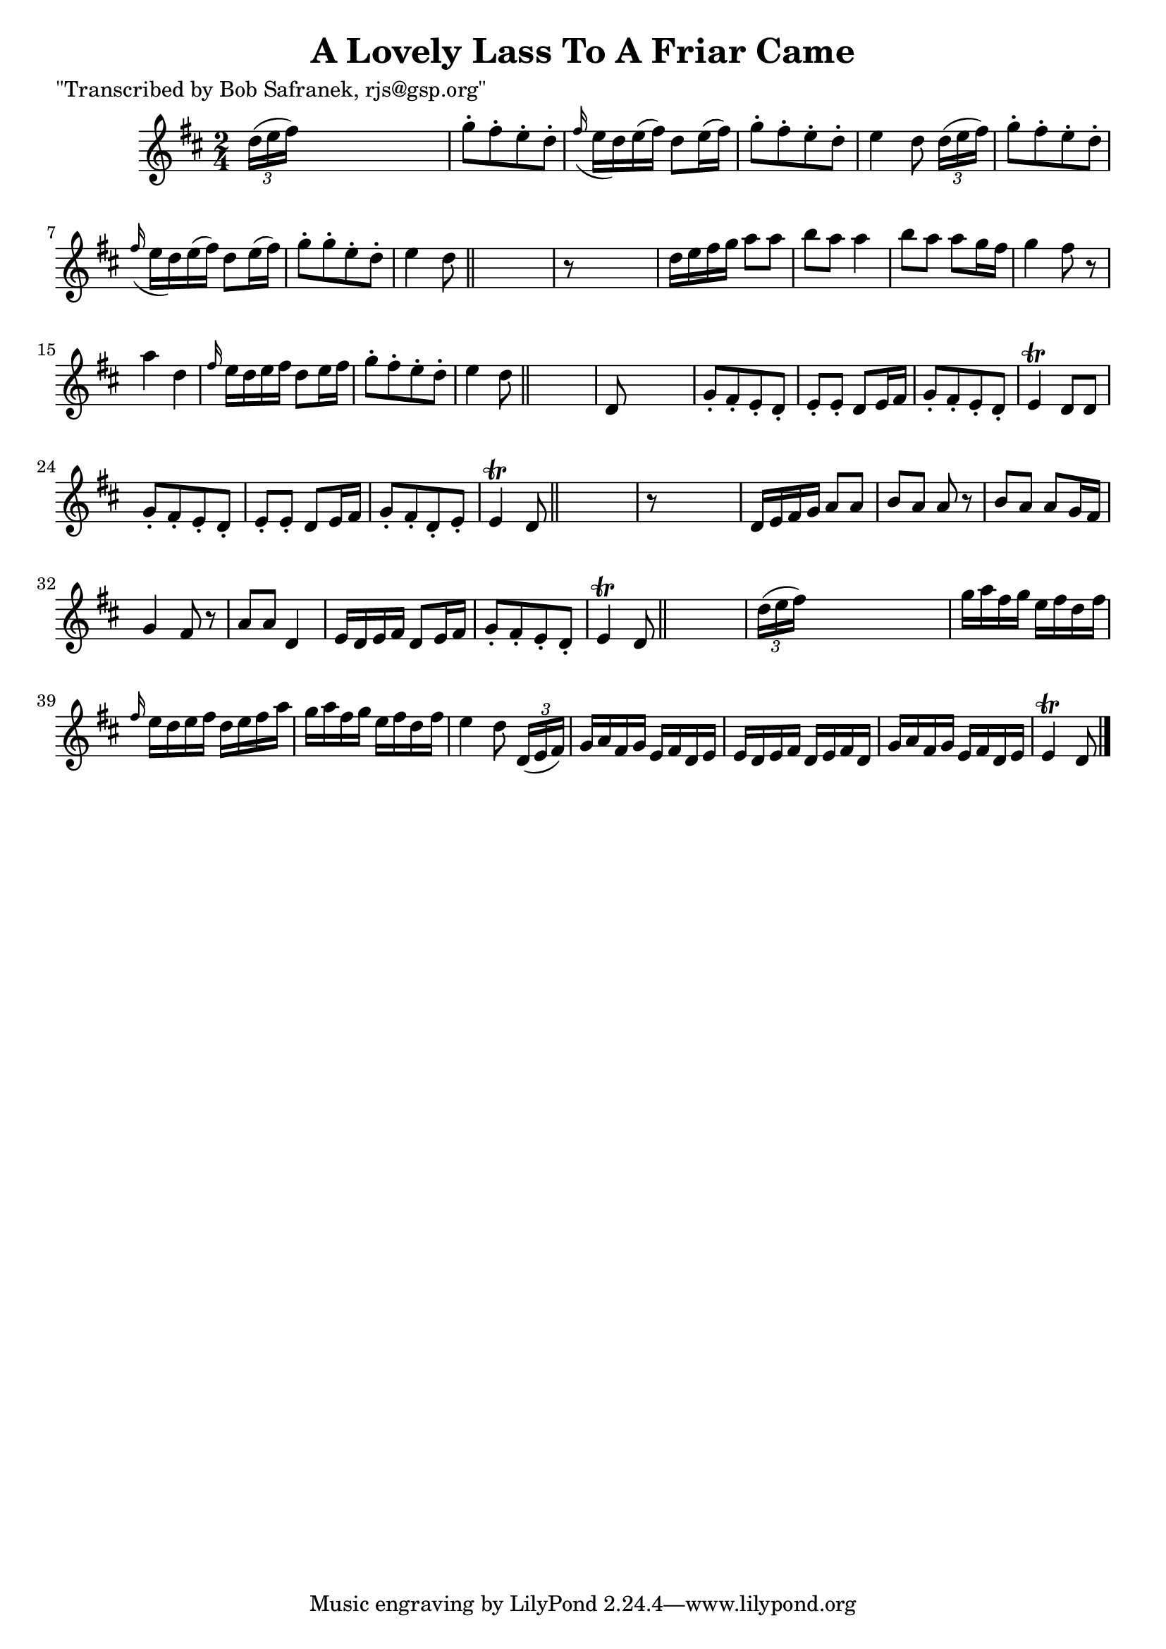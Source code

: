 
\version "2.16.2"
% automatically converted by musicxml2ly from xml/1840_bs.xml

%% additional definitions required by the score:
\language "english"


\header {
    poet = "\"Transcribed by Bob Safranek, rjs@gsp.org\""
    encoder = "abc2xml version 63"
    encodingdate = "2015-01-25"
    title = "A Lovely Lass To A Friar Came"
    }

\layout {
    \context { \Score
        autoBeaming = ##f
        }
    }
PartPOneVoiceOne =  \relative d'' {
    \key d \major \time 2/4 \times 2/3 {
        d16 ( [ e16 fs16 ) ] }
    s4. | % 2
    g8 -. [ fs8 -. e8 -. d8 -. ] | % 3
    \grace { fs16 ( } e16 [ d16 ) e16 ( fs16 ) ] d8 [ e16 ( fs16 ) ] | % 4
    g8 -. [ fs8 -. e8 -. d8 -. ] | % 5
    e4 d8 \times 2/3 {
        d16 ( [ e16 fs16 ) ] }
    | % 6
    g8 -. [ fs8 -. e8 -. d8 -. ] | % 7
    \grace { fs16 ( } e16 [ d16 ) e16 ( fs16 ) ] d8 [ e16 ( fs16 ) ] | % 8
    g8 -. [ g8 -. e8 -. d8 -. ] | % 9
    e4 d8 \bar "||"
    s8 | \barNumberCheck #10
    r8 s4. | % 11
    d16 [ e16 fs16 g16 ] a8 [ a8 ] | % 12
    b8 [ a8 ] a4 | % 13
    b8 [ a8 ] a8 [ g16 fs16 ] | % 14
    g4 fs8 r8 | % 15
    a4 d,4 | % 16
    \grace { fs16 } e16 [ d16 e16 fs16 ] d8 [ e16 fs16 ] | % 17
    g8 -. [ fs8 -. e8 -. d8 -. ] | % 18
    e4 d8 \bar "||"
    s8 | % 19
    d,8 s4. | \barNumberCheck #20
    g8 -. [ fs8 -. e8 -. d8 -. ] | % 21
    e8 -. [ e8 -. ] d8 [ e16 fs16 ] | % 22
    g8 -. [ fs8 -. e8 -. d8 -. ] | % 23
    e4 \trill d8 [ d8 ] | % 24
    g8 -. [ fs8 -. e8 -. d8 -. ] | % 25
    e8 -. [ e8 -. ] d8 [ e16 fs16 ] | % 26
    g8 -. [ fs8 -. d8 -. e8 -. ] | % 27
    e4 \trill d8 \bar "||"
    s8 | % 28
    r8 s4. | % 29
    d16 [ e16 fs16 g16 ] a8 [ a8 ] | \barNumberCheck #30
    b8 [ a8 ] a8 r8 | % 31
    b8 [ a8 ] a8 [ g16 fs16 ] | % 32
    g4 fs8 r8 | % 33
    a8 [ a8 ] d,4 | % 34
    e16 [ d16 e16 fs16 ] d8 [ e16 fs16 ] | % 35
    g8 -. [ fs8 -. e8 -. d8 -. ] | % 36
    e4 \trill d8 \bar "||"
    s8 | % 37
    \times 2/3  {
        d'16 ( [ e16 fs16 ) ] }
    s4. | % 38
    g16 [ a16 fs16 g16 ] e16 [ fs16 d16 fs16 ] | % 39
    \grace { fs16 } e16 [ d16 e16 fs16 ] d16 [ e16 fs16 a16 ] |
    \barNumberCheck #40
    g16 [ a16 fs16 g16 ] e16 [ fs16 d16 fs16 ] | % 41
    e4 d8 \times 2/3 {
        d,16 ( [ e16 fs16 ) ] }
    | % 42
    g16 [ a16 fs16 g16 ] e16 [ fs16 d16 e16 ] | % 43
    e16 [ d16 e16 fs16 ] d16 [ e16 fs16 d16 ] | % 44
    g16 [ a16 fs16 g16 ] e16 [ fs16 d16 e16 ] | % 45
    e4 \trill d8 \bar "|."
    }


% The score definition
\score {
    <<
        \new Staff <<
            \context Staff << 
                \context Voice = "PartPOneVoiceOne" { \PartPOneVoiceOne }
                >>
            >>
        
        >>
    \layout {}
    % To create MIDI output, uncomment the following line:
    %  \midi {}
    }

